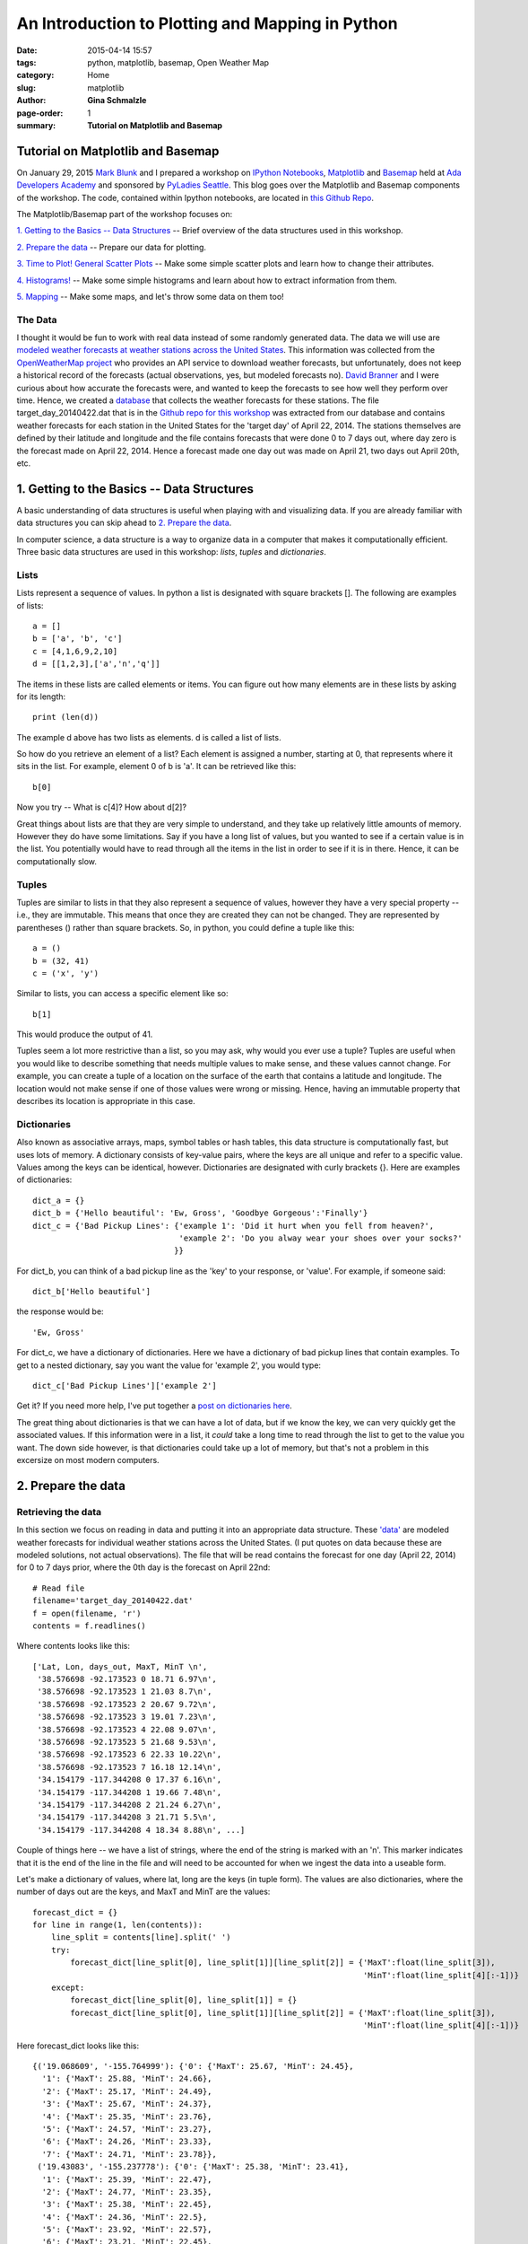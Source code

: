 An Introduction to Plotting and Mapping in Python
################################################################

:date: 2015-04-14 15:57
:tags: python, matplotlib, basemap, Open Weather Map
:category: Home
:slug: matplotlib
:author: **Gina Schmalzle**
:page-order: 1
:summary: **Tutorial on Matplotlib and Basemap**

**Tutorial on Matplotlib and Basemap**
==============================================================

On January 29, 2015 `Mark Blunk <https://www.linkedin.com/pub/mark-blunk/5a/574/222>`_ and I prepared a workshop on `IPython Notebooks <http://ipython.org/notebook.html>`_, `Matplotlib <http://matplotlib.org/>`_ and `Basemap <http://matplotlib.org/basemap/>`_ held at `Ada Developers Academy <http://adadevelopersacademy.org/>`_ and sponsored by `PyLadies Seattle <http://www.meetup.com/Seattle-PyLadies/>`_.  This blog goes over the  Matplotlib and Basemap components of the workshop.  The code, contained within Ipython notebooks, are located in `this Github Repo <https://github.com/ginaschmalzle/pyladies_matplotlib_ipython_notebooks>`_.

The Matplotlib/Basemap part of the workshop focuses on:

`1. Getting to the Basics -- Data Structures`_ --  Brief overview of the data structures used in this workshop.

`2. Prepare the data`_ -- Prepare our data for plotting.

`3. Time to Plot!  General Scatter Plots`_ -- Make some simple scatter plots and learn how to change their attributes.

`4. Histograms!`_ -- Make some simple histograms and learn about how to extract information from them.

`5. Mapping`_ -- Make some maps, and let's throw some data on them too!


The Data
----------

I thought it would be fun to work with real data instead of some randomly generated data.  The data we will use are `modeled weather forecasts at weather stations across the United States <https://raw.githubusercontent.com/ginaschmalzle/pyladies_matplotlib_ipython_notebooks/master/target_day_20140422.dat>`_.  This information was collected from the `OpenWeatherMap project <http://openweathermap.org/>`_ who provides an API service to download weather forecasts, but unfortunately, does not keep a historical record of the forecasts (actual observations, yes, but modeled forecasts no).  `David Branner <https://brannerchinese.com/>`_ and I were curious about how accurate the forecasts were, and wanted to keep the forecasts to see how well they perform over time.  Hence, we created a `database <https://github.com/WeatherStudy/weather_study>`_ that collects the weather forecasts for these stations.  The file target_day_20140422.dat that is in the `Github repo for this workshop <https://github.com/ginaschmalzle/pyladies_matplotlib_ipython_notebooks>`_ was extracted from our database and contains weather forecasts for each station in the United States for the 'target day' of April 22, 2014. The stations themselves are defined by their latitude and longitude and the file contains forecasts that were done 0 to 7 days out, where day zero is the forecast made on April 22, 2014.  Hence a forecast made one day out was made on April 21, two days out April 20th, etc.

1. Getting to the Basics -- Data Structures
=============================================

A basic understanding of data structures is useful when playing with and visualizing data. If you are already familiar with data structures you can skip ahead to `2. Prepare the data`_.

In computer science, a data structure is a way to organize data in a computer that makes it computationally efficient.  Three basic data structures are used in this workshop:  *lists*, *tuples* and *dictionaries*.

Lists
---------

Lists represent a sequence of values.  In python a list is designated with square brackets [].  The following are examples of lists::

  a = []
  b = ['a', 'b', 'c']
  c = [4,1,6,9,2,10]
  d = [[1,2,3],['a','n','q']]

The items in these lists are called elements or items.  You can figure out how many elements are in these lists by asking for its length::

  print (len(d))

The example d above has two lists as elements.  d is called a list of lists.

So how do you retrieve an element of a list? Each element is assigned a number, starting at 0, that represents where it sits in the list.  For example, element 0 of b is 'a'.  It can be retrieved like this::

  b[0]

Now you try -- What is c[4]?  How about d[2]?

Great things about lists are that they are very simple to understand, and they take up relatively little amounts of memory. However they do have some limitations.  Say if you have a long list of values, but you wanted to see if a certain value is in the list.  You potentially would have to read through all the items in the list in order to see if it is in there.  Hence, it can be computationally slow.

Tuples
--------

Tuples are similar to lists in that they also represent a sequence of values, however they have a very special property -- i.e., they are immutable.  This means that once they are created they can not be changed.  They are represented by parentheses () rather than square brackets. So, in python, you could define a tuple like this::

  a = ()
  b = (32, 41)
  c = ('x', 'y')

Similar to lists, you can access a specific element like so::

    b[1]

This would produce the output of 41.

Tuples seem a lot more restrictive than a list, so you may ask, why would you ever use a tuple?  Tuples are useful when you would like to describe something that needs multiple values to make sense, and these values cannot change.  For example, you can create a tuple of a location on the surface of the earth that contains a latitude and longitude.  The location would not make sense if one of those values were wrong or missing.  Hence, having an immutable property that describes its location is appropriate in this case.

Dictionaries
---------------

Also known as associative arrays, maps, symbol tables or hash tables, this data structure is computationally fast, but uses lots of memory.  A dictionary consists of key-value pairs, where the keys are all unique and refer to a specific value.  Values among the keys can be identical, however.  Dictionaries are designated with curly brackets {}.  Here are examples of dictionaries::

    dict_a = {}
    dict_b = {'Hello beautiful': 'Ew, Gross', 'Goodbye Gorgeous':'Finally'}
    dict_c = {'Bad Pickup Lines': {'example 1': 'Did it hurt when you fell from heaven?',
                                   'example 2': 'Do you alway wear your shoes over your socks?'
                                  }}

For dict_b, you can think of a bad pickup line as the 'key' to your response, or 'value'.  For example, if someone said::

    dict_b['Hello beautiful']

the response would be::

    'Ew, Gross'

For dict_c, we have a dictionary of dictionaries.  Here we have a dictionary of bad pickup lines that contain examples.  To get to a nested dictionary, say you want the value for 'example 2', you would type::

    dict_c['Bad Pickup Lines']['example 2']


Get it?  If you need more help, I've put together a `post on dictionaries here <http://geodesygina.com/dict.html>`_.

The great thing about dictionaries is that we can have a lot of data, but if we know the key, we can very quickly get the associated values.  If this information were in a list, it *could* take a long time to read through the list to get to the value you want.  The down side however, is that dictionaries could take up a lot of memory, but that's not a problem in this excersize on most modern computers.


2. Prepare the data
==========================

Retrieving the data
--------------------------

In this section we focus on reading in data and putting it into an appropriate data structure.  These `'data' <https://raw.githubusercontent.com/ginaschmalzle/pyladies_matplotlib_ipython_notebooks/master/target_day_20140422.dat>`_ are  modeled weather forecasts for individual weather stations across the United States. (I put quotes on data because these are modeled solutions, not actual observations).  The file that will be read contains the forecast for one day (April 22, 2014) for 0 to 7 days prior, where the 0th day is the forecast on April 22nd::

    # Read file
    filename='target_day_20140422.dat'
    f = open(filename, 'r')
    contents = f.readlines()

Where contents looks like this::

    ['Lat, Lon, days_out, MaxT, MinT \n',
     '38.576698 -92.173523 0 18.71 6.97\n',
     '38.576698 -92.173523 1 21.03 8.7\n',
     '38.576698 -92.173523 2 20.67 9.72\n',
     '38.576698 -92.173523 3 19.01 7.23\n',
     '38.576698 -92.173523 4 22.08 9.07\n',
     '38.576698 -92.173523 5 21.68 9.53\n',
     '38.576698 -92.173523 6 22.33 10.22\n',
     '38.576698 -92.173523 7 16.18 12.14\n',
     '34.154179 -117.344208 0 17.37 6.16\n',
     '34.154179 -117.344208 1 19.66 7.48\n',
     '34.154179 -117.344208 2 21.24 6.27\n',
     '34.154179 -117.344208 3 21.71 5.5\n',
     '34.154179 -117.344208 4 18.34 8.88\n', ...]

Couple of things here -- we have a list of strings, where the end of the string is marked with an '\n'.  This marker indicates that it is the end of the line in the file and will need to be accounted for when we ingest the data into a useable form.

Let's make a dictionary of values, where lat, long are the keys (in tuple form).  The values are also dictionaries, where the number of days out are the keys, and MaxT and MinT are the values::

    forecast_dict = {}
    for line in range(1, len(contents)):
        line_split = contents[line].split(' ')
        try:
            forecast_dict[line_split[0], line_split[1]][line_split[2]] = {'MaxT':float(line_split[3]),
                                                                          'MinT':float(line_split[4][:-1])}
        except:
            forecast_dict[line_split[0], line_split[1]] = {}
            forecast_dict[line_split[0], line_split[1]][line_split[2]] = {'MaxT':float(line_split[3]),
                                                                          'MinT':float(line_split[4][:-1])}

Here forecast_dict looks like this::

    {('19.068609', '-155.764999'): {'0': {'MaxT': 25.67, 'MinT': 24.45},
      '1': {'MaxT': 25.88, 'MinT': 24.66},
      '2': {'MaxT': 25.17, 'MinT': 24.49},
      '3': {'MaxT': 25.67, 'MinT': 24.37},
      '4': {'MaxT': 25.35, 'MinT': 23.76},
      '5': {'MaxT': 24.57, 'MinT': 23.27},
      '6': {'MaxT': 24.26, 'MinT': 23.33},
      '7': {'MaxT': 24.71, 'MinT': 23.78}},
     ('19.43083', '-155.237778'): {'0': {'MaxT': 25.38, 'MinT': 23.41},
      '1': {'MaxT': 25.39, 'MinT': 22.47},
      '2': {'MaxT': 24.77, 'MinT': 23.35},
      '3': {'MaxT': 25.38, 'MinT': 22.45},
      '4': {'MaxT': 24.36, 'MinT': 22.5},
      '5': {'MaxT': 23.92, 'MinT': 22.57},
      '6': {'MaxT': 23.21, 'MinT': 22.45},
      '7': {'MaxT': 23.56, 'MinT': 22.68}},...

So now we have for each site (defined by its latitude and longitude) the Maximum Temperature (MaxT) and Minimum Temperature (Min T) for each forecast done the day of (day '0') to 7 days prior.  It's pretty easy to retrieve the stations (and hence the latitudes and longitudes) by typing::

    forecast_dict.keys()

which gives::

    [('37.224239', '-95.708313'),
     ('27.53587', '-82.561211'),
     ('32.709301', '-96.008301'),
     ('42.09808', '-88.28286'),
     ('36.424229', '-89.057007'),
     ('36.98801', '-121.956627'),
     ('43.02496', '-108.380096'),
     ('41.802601', '-71.88591'),
     ('37.99548', '-122.332748'),
     ('43.416679', '-86.35701'),
     ('41.85371', '-71.758118'),...

And you can extract values for a random station by selecting one of these keys, e.g.::

    forecast_dict[('40.51218', '-111.47435')]

gives you::

    {'0': {'MaxT': 17.45, 'MinT': 2.04},
     '1': {'MaxT': 17.95, 'MinT': 5.84},
     '2': {'MaxT': 18.33, 'MinT': 7.99},
     '3': {'MaxT': 18.16, 'MinT': 7.7},
     '4': {'MaxT': 13.75, 'MinT': 3.62},
     '5': {'MaxT': 14.58, 'MinT': 9.23},
     '6': {'MaxT': 14.58, 'MinT': 9.23},
     '7': {'MaxT': 13.08, 'MinT': -2.99}}

The output above shows the forecasted Max T and Min T values for 0-7 days prior for a specific station at Latitude 40.51218N, Longitude -111.47435E.

Prepare our data for Plotting
----------------------------------

The plot will be Max T vs. day out for this one station.  It will be a simple plot, but first, we need to make some lists that matplotlib can use to do the plotting.  We will need a list of days, and a list of corresponding Max T values::

    # First retrieve the days
    day_keys  = forecast_dict[('40.51218', '-111.47435')].keys()

day_keys gives you::

    ['1', '0', '3', '2', '5', '4', '7', '6']

Dictionaries don't necessarily sort alphabetically or numerically, so let's sort them::

    day_keys.sort()

returns::

    ['0', '1', '2', '3', '4', '5', '6', '7']

Matplotlib plots lists of one thing against another.  So, let's make our lists::

    # First define the variables as lists
    day_list = []; maxt_list = []

    # Then populate the lists
    for day_key in day_keys:
        day_list.append(float(day_key))
        maxt_list.append(float(forecast_dict[('40.51218', '-111.47435')][day_key]['MaxT']))

Now the element in one list corresponds with an element in the other list, for a given element number.  For example day_list[0] corresponds to maxt_list[0]

3. Time to Plot!  General Scatter Plots
============================================

First let's import everything we will need::

    %matplotlib inline  # In ipython or ipython notebook only
    import matplotlib as mpl
    import matplotlib.pyplot as plt
    from mpl_toolkits.basemap import Basemap
    import numpy as np

Our most simple scatter plot can be made by typing::

    plt.scatter(day_list, maxt_list)
    # Let's add a line --
    plt.plot(day_list, maxt_list)

This gives you:

.. image:: /images/simple_scatter.png
   :height: 300
   :width: 400
   :scale: 100
   :alt: simple_scatter
   :align: right


Now let's jazz is up a bit -- Let's Make the lines red and dashed and change the size of the circles, change them to stars and make them green. Also, how is one to know what you just plotted?  Let's add the axes labels and the title::

    plt.plot(day_list, maxt_list, '.r--')
    plt.scatter(day_list, maxt_list, s = 400, color='green', marker='*')
    plt.ylabel ('Forecasted Max Temperature, Deg C')
    plt.xlabel ('Days from Target day April 22, 2014')
    plt.title ('Forecasted Max Temperature')
    plt.show()

This will give you:

.. image:: /images/fancy_scatter.png
   :height: 300
   :width: 400
   :scale: 100
   :alt: fancy_scatter
   :align: right


Click `here for more marker fun <http://matplotlib.org/api/markers_api.html>`_, and more `info on pretty-ing up lines  can be found here <http://matplotlib.org/api/pyplot_api.html#matplotlib.pyplot.plot>`_.

Getting the idea?

Let's do another plot and this time look at all of the Max Temperature forecasts 2 days out, and plot them with respect to Latitude.  We will need to pick out from forecast_dict all the Max T values for all of the weather stations made 2 days before April 22, 2014.  First, we will need to get all the Latitudes and Longitudes for each site, then we will need to pick out all the Max T values for each of the stations for that day.

We will keep in mind that maybe in the future you might want to look at Min T, or a different day::

    # Get keys of forecast_dict (lats and longs):
    keys = forecast_dict.keys()
    # Circle through all the keys to get the values for the 2nd day maximum temperature and the
    # corresponding Lat and Longs
    day_out = '2'       # 0-7
    temp = 'MaxT'  # MaxT or MinT
    temperature = []; lat = []; lon = []
    for key in keys:
        temperature.append(float(forecast_dict[key][day_out][temp]))
        lat.append(float(key[0]))
        lon.append(float(key[1]))
    # Now that those are collected, let's see what the Temperature as a function of Latitude is:
    plt.scatter(temperature,lat)

This will give you:

.. image:: /images/blue_t_v_lon.png
   :height: 300
   :width: 400
   :scale: 100
   :alt: blue_t_v_lon
   :align: right

Coloring Points in a Scatter Plot
-----------------------------------------

Let's try again, but this time, color according to Longitude.  Again, let's keep in mind we may want to color by something else.  You can try playing with these::

    color_by = lon
    label = 'Long'  # Need to rename if 'color_by' is changed
    max_color_by = max(color_by)
    min_color_by = min(color_by)

    fig, ax = plt.subplots()
    s = ax.scatter(temperature, lat,
                   c=color_by,
                   s=200,
                   marker='o',                   # Plot circles
                  # alpha = 0.2,
                   cmap = plt.cm.coolwarm,       # Color pallete
                   vmin = min_color_by,          # Min value
                   vmax = max_color_by)          # Max value

    cbar = plt.colorbar(mappable = s, ax = ax)   # Mappable 'maps' the values of s to an array of RGB colors defined by a color palette
    cbar.set_label(label)
    plt.xlabel('{0} in Deg C, forecasted {1} days out'.format(temp,day_out))
    plt.ylabel('Latitude, Deg N')
    plt.title('{0} forecasted {1} Days out from target day April 22, 2014'.format(temp,day_out))
    plt.show()

And now you have color:

.. image:: /images/color_t_v_lon.png
   :height: 300
   :width: 400
   :scale: 100
   :alt: color_t_v_lon
   :align: right

`Click here for more color mapping fun <http://matplotlib.org/users/colormaps.html>`_.

Any ideas what the blue blobs are?  (Hint: they are not part of the contiguous United States!)

4. Histograms!
==================

Let's take a step back and work on a histogram.
What we are going to plot is the distribution of forecasted temperatures.
Let's start with a very simple histogram of the temperature we left off with::

    plt.hist(temperature)
    plt.ylabel ('Counts')
    plt.xlabel(temp)
    plt.show()

This gives you a very simple histogram that looks like this:

.. image:: /images/simple_hist.png
   :height: 300
   :width: 400
   :scale: 100
   :alt: simple_hist
   :align: right

Now let's try again and jazz it up... Let's increase the number of bins (bin size calculated by the difference Min and Max values, divided by the number of bins). Let's also change the color of the bars and make them a little translucent.

.. image:: /images/green_hist.png
   :height: 300
   :width: 400
   :scale: 100
   :alt: green_hist
   :align: right


Python histograms give you some information about them. Let's explore::

    n, bins, patches = plt.hist(temperature, 10, color='green', alpha=0.2)

Note that I've fattened up the bins again for this example...
n are the number of counts for each bin::

    [   69.,   322.,  1078.,  1732.,  2243.,  2285.,  2421.,  1267.,  275.,    38.]

bins are the x-centered location of the bins::

    [  0.91 ,   4.425,   7.94 ,  11.455,  14.97 ,  18.485,  22., 25.515,  29.03 ,  32.545,  36.06 ]

And patches are a list of the matplotlib rectangle shapes that make the bins.

5. Mapping
============
Now that we have the basics down, let's start with mapping!
We will be using Matplotlib's basemap:  http://matplotlib.org/basemap/.

Let's make a simple Mercator Projection Map.  The code in the next cell is straight from the Basemap example section -- http://matplotlib.org/basemap/users/merc.html::

    # Define the projection, scale, the corners of the map, and the resolution.
    m = Basemap(projection='merc',llcrnrlat=-80,urcrnrlat=80,\
                llcrnrlon=-180,urcrnrlon=180,lat_ts=20,resolution='c')
    # Draw the coastlines
    m.drawcoastlines()
    # Color the continents
    m.fillcontinents(color='coral',lake_color='aqua')
    # draw parallels and meridians.
    m.drawparallels(np.arange(-90.,91.,30.))
    m.drawmeridians(np.arange(-180.,181.,60.))
    # fill in the oceans
    m.drawmapboundary(fill_color='aqua')
    plt.title("Mercator Projection")
    plt.show()

llcrnrlat,llcrnrlon,urcrnrlat,urcrnrlon are the lat/lon values of the lower left and upper right corners of the map.
lat_ts is the latitude of true scale.
resolution = 'c' means use crude resolution coastlines.

And here is the result:

.. image:: /images/default_map.png
   :height: 300
   :width: 400
   :scale: 100
   :alt: default_map
   :align: right

Now let's change this map to do what we need.  Let's
1. Change the area to the continental United States
2. Increase the resolution to intermediate ('i')
3. Remove the horrific ocean/land colors provided above::

    m = Basemap(projection='merc',llcrnrlat=20,urcrnrlat=50,\
                llcrnrlon=-130,urcrnrlon=-60,lat_ts=20,resolution='i')
    m.drawcoastlines()
    m.drawcountries()
    #m.drawstates()
    # draw parallels and meridians.
    parallels = np.arange(-90.,91.,5.)
    # Label the meridians and parallels
    m.drawparallels(parallels,labels=[False,True,True,False])
    # Draw Meridians and Labels
    meridians = np.arange(-180.,181.,10.)
    m.drawmeridians(meridians,labels=[True,False,False,True])
    m.drawmapboundary(fill_color='white')
    plt.title("Forecast {0} days out".format(day_out))
    plt.show()

Now the map looks like this:

.. image:: /images/us.png
   :height: 300
   :width: 500
   :scale: 100
   :alt: us
   :align: right

Awesome, now we have the area of our interest -- a map of the contiguous United States.  Let's put some data on this map.  First, let's just start by putting the points on the map.  Here I am just going to make some small changes to the code in the previous code block -- namely, I am going to take the latitudes and longitudes from our dataset and convert them into the map's projection.  In this case, it will be converted into the mercator projection I've defined::

    m = Basemap(projection='merc',llcrnrlat=20,urcrnrlat=50,\
                llcrnrlon=-130,urcrnrlon=-60,lat_ts=20,resolution='i')
    m.drawcoastlines()
    m.drawcountries()
    # draw parallels and meridians.
    parallels = np.arange(-90.,91.,5.)
    # Label the meridians and parallels
    m.drawparallels(parallels,labels=[False,True,True,False])
    # Draw Meridians and Labels
    meridians = np.arange(-180.,181.,10.)
    m.drawmeridians(meridians,labels=[True,False,False,True])
    m.drawmapboundary(fill_color='white')
    plt.title("Forecast {0} days out".format(day_out))
    x,y = m(lon, lat)                            # This is the step that transforms the data into the map's projection
    m.plot(x,y, 'bo', markersize=5)
    plt.show()

Now we have a map with the location of the weather stations mapped:

.. image:: /images/blue_us.png
   :height: 300
   :width: 500
   :scale: 100
   :alt: us
   :align: right

This is nice and all, but it would be great if we can color each of the points by their forecasted maximum temperature -- so let's do that!  Here we have to define what points we want to color, and what we want to color them by::

    m = Basemap(projection='merc',llcrnrlat=20,urcrnrlat=50,\
                llcrnrlon=-130,urcrnrlon=-60,lat_ts=20,resolution='i')
    m.drawcoastlines()
    m.drawcountries()
    # draw parallels and meridians.
    parallels = np.arange(-90.,91.,5.)
    # Label the meridians and parallels
    m.drawparallels(parallels,labels=[True,False,False,False])
    # Draw Meridians and Labels
    meridians = np.arange(-180.,181.,10.)
    m.drawmeridians(meridians,labels=[True,False,False,True])
    m.drawmapboundary(fill_color='white')
    plt.title("Forecast {0} days out".format(day_out))
    # Define a colormap
    jet = plt.cm.get_cmap('jet')
    # Transform points into Map's projection
    x,y = m(lon, lat)
    # Color the transformed points!
    sc = plt.scatter(x,y, c=temperature, vmin=0, vmax =35, cmap=jet, s=20, edgecolors='none')
    # And let's include that colorbar
    cbar = plt.colorbar(sc, shrink = .5)
    cbar.set_label(temp)
    plt.show()

And finally, now we have a map with colored points:

.. image:: /images/color_us.png
   :height: 300
   :width: 500
   :scale: 100
   :alt: us
   :align: right

Interested in playing with this more on your own?  Here are a few exercises you can try:

    1. In the first graph -- include the weather forecast through time for multiple stations.  Color each set of lines differently for each weather station.  Also color the points differently for each.

    2. In the second graph -- Try creating a figure with subplots and show the forecasted Max Temperature and forecasted Min Temperature as a function of Latitude side by side.

    3. In the histogram -- Try overlaying a histogram with of the distribution of Max T values for day 2 with the distribution of Min T values for the same day.

    4. For the map -- Create a figure with multiple maps, where each map shows the forecasted distribution of temperature for each day out.  Change the location of labels.

    5. What is the difference of the temperature forecast made April 22, 2014 with the previous forecast days? Can you map the differences?


That's it for this workshop!  Hope you had fun, and I would love to see what you come up with!


**More Info on My Code**
===========================
Interested in using the notebooks? Check out my `Github page <https://github.com/ginaschmalzle/pyladies_matplotlib_ipython_notebooks>`_ which includes the codes, data and instructions on how to use them. Any comments or suggestions are welcome!


**Acknowledgements**
=========================
Thanks to `PyLadies Seattle <http://www.meetup.com/Seattle-PyLadies/>`_, specifically `Erin Shellman <http://www.erinshellman.com/>`_ and `Wendy Grus <https://www.linkedin.com/pub/wendy-grus/12/1a6/8ba>`_ for organizing this fun little workshop!  Also many thanks to `Ada Developers Academy <http://adadevelopersacademy.org/>`_ for providing the space.
